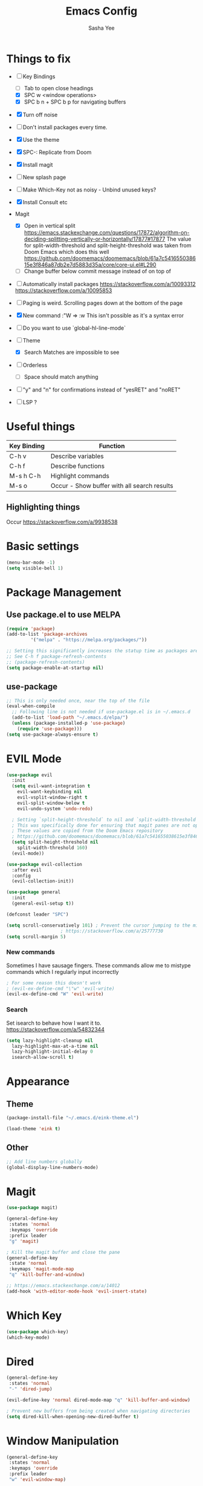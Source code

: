#+TITLE: Emacs Config
#+AUTHOR: Sasha Yee

* Things to fix
- [ ] Key Bindings
  - [ ] Tab to open close headings
  - [X] SPC w <window operations>
  - [X] SPC b n + SPC b p for navigating buffers
- [X] Turn off noise
- [ ] Don't install packages every time.
- [X] Use the theme
- [X] SPC-: Replicate from Doom
- [X] Install magit
- [ ] New splash page
- [ ] Make Which-Key not as noisy - Unbind unused keys?
- [X] Install Consult etc
- Magit
  - [X] Open in vertical split
    https://emacs.stackexchange.com/questions/17872/algorithm-on-deciding-splitting-vertically-or-horizontally/17877#17877
    The value for split-width-threshold and split-height-threshold was taken from Doom Emacs which does this well
    https://github.com/doomemacs/doomemacs/blob/61a7c541655038615e3f846a87db2e7d5883d35a/core/core-ui.el#L290
  - [ ] Change buffer below commit message instead of on top of
- [ ] Automatically install packages
  https://stackoverflow.com/a/10093312
  https://stackoverflow.com/a/10095853
- [ ] Paging is weird. Scrolling pages down at the bottom of the page
- [X] New command :"W => :w
  This isn't possible as it's a syntax error
- [ ] Do you want to use `global-hl-line-mode`
- [ ] Theme
  - [X] Search Matches are impossible to see
- [ ] Orderless
  - [ ] Space should match anything
- [ ] "y" and "n" for confirmations instead of "yesRET" and "noRET"

- [ ] LSP ?

* Useful things

| Key Binding | Function                                    |
|-------------+---------------------------------------------|
| C-h v       | Describe variables                          |
| C-h f       | Describe functions                          |
| M-s h C-h   | Highlight commands                          |
| M-s o       | Occur - Show buffer with all search results |


** Highlighting things
Occur
https://stackoverflow.com/a/9938538

* Basic settings
#+BEGIN_SRC emacs-lisp
  (menu-bar-mode -1)
  (setq visible-bell 1)
#+END_SRC

* Package Management
** Use package.el to use MELPA
#+BEGIN_SRC emacs-lisp
  (require 'package)
  (add-to-list 'package-archives
	       '("melpa" . "https://melpa.org/packages/"))

  ;; Setting this significantly increases the statup time as packages are refreshed from melpa
  ;; See C-h f package-refresh-contents
  ;; (package-refresh-contents)
  (setq package-enable-at-startup nil)
#+END_SRC

** use-package

#+BEGIN_SRC emacs-lisp
  ;; This is only needed once, near the top of the file
  (eval-when-compile
    ;; Following line is not needed if use-package.el is in ~/.emacs.d
    (add-to-list 'load-path "~/.emacs.d/elpa/")
    (unless (package-installed-p 'use-package)
      (require 'use-package)))
  (setq use-package-always-ensure t)
#+END_SRC

* EVIL Mode

#+BEGIN_SRC emacs-lisp
  (use-package evil
    :init
    (setq evil-want-integration t
	  evil-want-keybinding nil
	  evil-vsplit-window-right t
	  evil-split-window-below t
	  evil-undo-system 'undo-redo)

    ; Setting `split-height-threshold` to nil and `split-width-threshold` to 1 forces vertical splits
    ; This was specifically done for ensuring that magit panes are not opened in horizontal splits
    ; These values are copied from the Doom Emacs repository
    ; https://github.com/doomemacs/doomemacs/blob/61a7c541655038615e3f846a87db2e7d5883d35a/core/core-ui.el#L290
    (setq split-height-threshold nil
	  split-width-threshold 160)
    (evil-mode))

  (use-package evil-collection
    :after evil
    :config
    (evil-collection-init))

  (use-package general
    :init
    (general-evil-setup t))

  (defconst leader "SPC")

  (setq scroll-conservatively 101) ; Prevent the cursor jumping to the middle of the page when scrolling to the bottom of the screen
					  ; https://stackoverflow.com/a/25777730
  (setq scroll-margin 5)
#+END_SRC

*** New commands

Sometimes I have sausage fingers. These commands allow me to mistype commands which I regularly input incorrectly
#+BEGIN_SRC emacs-lisp
  ; For some reason this doesn't work
  ; (evil-ex-define-cmd "\"w" 'evil-write) 
  (evil-ex-define-cmd "W" 'evil-write) 

#+END_SRC
*** Search

Set isearch to behave how I want it to.
https://stackoverflow.com/a/54832344

#+BEGIN_SRC emacs-lisp
  (setq lazy-highlight-cleanup nil
	lazy-highlight-max-at-a-time nil
	lazy-highlight-initial-delay 0
	isearch-allow-scroll t)
#+END_SRC

* Appearance
** Theme

#+BEGIN_SRC emacs-lisp
  (package-install-file "~/.emacs.d/eink-theme.el")

  (load-theme 'eink t)
#+END_SRC

** Other
#+BEGIN_SRC emacs-lisp
  ;; Add line numbers globally
  (global-display-line-numbers-mode)
#+END_SRC
* Magit

#+BEGIN_SRC emacs-lisp
  (use-package magit)

  (general-define-key
   :states 'normal
   :keymaps 'override
   :prefix leader
   "g" 'magit)

  ; Kill the magit buffer and close the pane
  (general-define-key
   :state 'normal
   :keymaps 'magit-mode-map
   "q" 'kill-buffer-and-window)

  ;; https://emacs.stackexchange.com/a/14012
  (add-hook 'with-editor-mode-hook 'evil-insert-state)
#+END_SRC

* Which Key

#+BEGIN_SRC emacs-lisp
  (use-package which-key)
  (which-key-mode)
#+END_SRC

* Dired

#+BEGIN_SRC emacs-lisp
  (general-define-key
   :states 'normal
   "-" 'dired-jump)

  (evil-define-key 'normal dired-mode-map "q" 'kill-buffer-and-window)

  ; Prevent new buffers from being created when navigating directories
  (setq dired-kill-when-opening-new-dired-buffer t)
#+END_SRC

* Window Manipulation

#+BEGIN_SRC emacs-lisp
  (general-define-key
   :states 'normal
   :keymaps 'override
   :prefix leader
   "w" 'evil-window-map)

  (define-key evil-window-map (kbd "<right>") 'evil-window-right)
  (define-key evil-window-map (kbd "<left>") 'evil-window-left)
  (define-key evil-window-map (kbd "<up>") 'evil-window-up)
  (define-key evil-window-map (kbd "<down>") 'evil-window-down)

  (define-key evil-window-map (kbd "S-<right>") 'evil-window-move-far-right)
  (define-key evil-window-map (kbd "S-<left>") 'evil-window-move-far-left)
  (define-key evil-window-map (kbd "S-<up>") 'evil-window-move-very-top)
  (define-key evil-window-map (kbd "S-<down>") 'evil-window-move-very-bottom)
#+END_SRC


* Completion

Vertico
https://github.com/minad/vertico#complementary-packages

#+BEGIN_SRC emacs-lisp
  (use-package vertico
    :init
    (vertico-mode)
    (setq vertico-count 15))

  (general-nmap
    "  " 'vertico-find)

  (use-package consult
    :init)

  (use-package orderless
    :custom
    (completion-styles '(orderless flex))
    (completion-category-overrides '((file (styles basic partial-completion)))))
#+END_SRC

* QOL Extensions
** Projectile

#+BEGIN_SRC emacs-lisp
    (use-package projectile)

    (general-define-key
     :states 'normal
     :keymaps 'override
     :prefix leader
     "SPC" 'projectile-find-file
     "pp" 'projectile-switch-project)

    (setq projectile-project-search-path '("~/projects/"))
    (projectile-discover-projects-in-search-path)
#+END_SRC

** simple.el

#+BEGIN_SRC emacs-lisp
  (general-define-key
   :states 'normal
   :keymaps 'override
   :prefix leader
   ":" 'execute-extended-command)
#+END_SRC


** Buffers

#+BEGIN_SRC emacs-lisp
  (general-define-key
   :states 'normal
   :keymaps 'override
   :prefix leader
   "bp" 'evil-prev-buffer
   "bn" 'evil-next-buffer)
#+END_SRC

* Code Completion

** TypeScript

#+BEGIN_SRC emacs-lisp
  (use-package tide
    :ensure t
    ;; :after (typescript-mode company flycheck)
    :hook ((typescript-mode . tide-setup)
	   (typescript-mode . tide-hl-identifier-mode)
	   ;; (before-save . tide-format-before-save))
	   )
#+END_SRC
